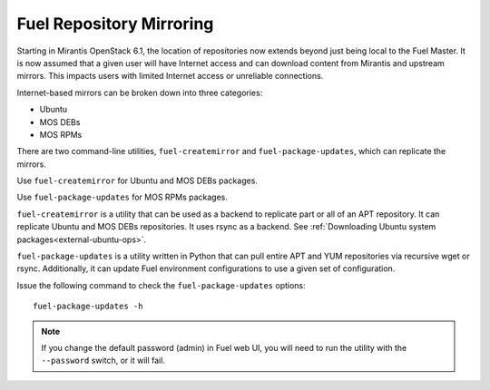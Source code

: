 
.. _fuel-rep-mirror:

Fuel Repository Mirroring
=========================

Starting in Mirantis OpenStack 6.1,
the location of repositories now extends
beyond just being local to the Fuel Master.
It is now assumed that a given
user will have Internet access and
can download content from Mirantis and
upstream mirrors. This impacts users with
limited Internet access or unreliable connections.

Internet-based mirrors can be broken
down into three categories:

- Ubuntu
- MOS DEBs
- MOS RPMs

There are two command-line utilities,
``fuel-createmirror`` and ``fuel-package-updates``,
which can replicate the mirrors.

Use ``fuel-createmirror`` for Ubuntu and
MOS DEBs packages.

Use ``fuel-package-updates`` for MOS RPMs
packages.

``fuel-createmirror`` is a utility that
can be used as a backend to replicate
part or all of an APT repository. It can
replicate Ubuntu and MOS DEBs
repositories. It uses rsync
as a backend.
See :ref:`Downloading Ubuntu system packages<external-ubuntu-ops>`.

``fuel-package-updates`` is a utility
written in Python that can pull entire
APT and YUM repositories via
recursive wget or rsync. Additionally, it can
update Fuel environment configurations
to use a given set of configuration.

Issue the following command
to check the ``fuel-package-updates`` options:

::

   fuel-package-updates -h

.. note:: If you change the default password (admin) in Fuel web UI,
          you will need to run the utility with the
          ``--password`` switch, or it will fail.

.. SeeAlso:: Documentation on `MOS RPMs mirror structure <http://docs.fuel-infra.org/fuel-dev/develop/separateMOS.html>`_.

